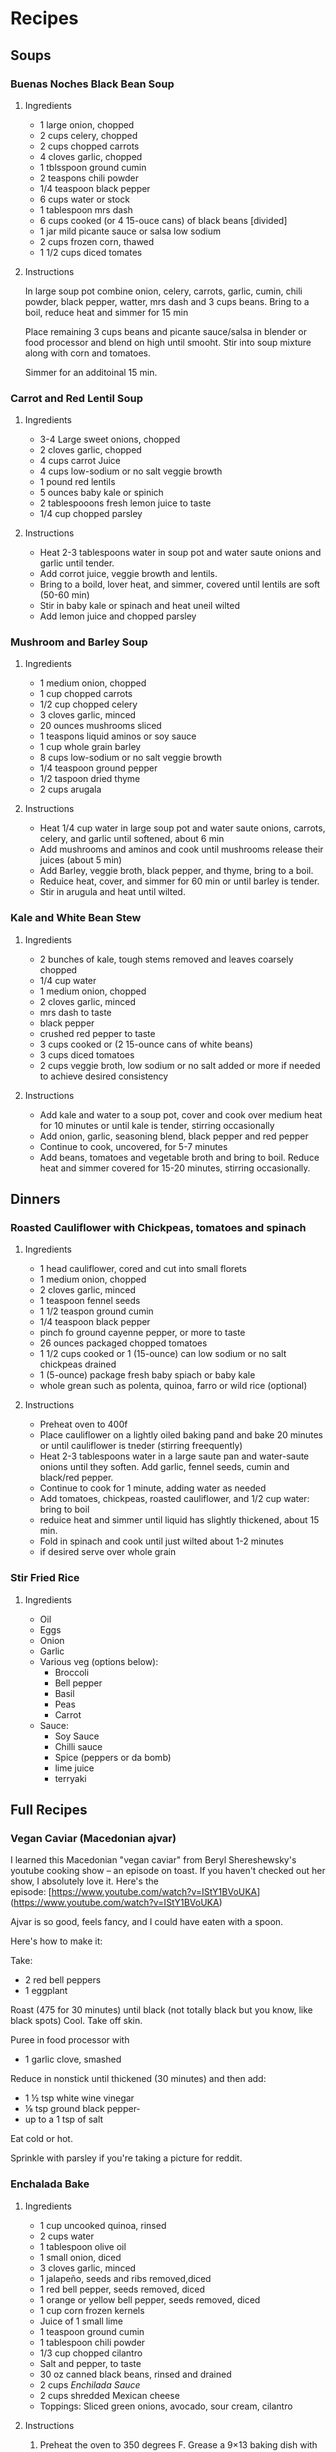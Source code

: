 * Recipes

** Soups
*** Buenas Noches Black Bean Soup
**** Ingredients
- 1 large onion, chopped
- 2 cups celery, chopped
- 2 cups chopped carrots
- 4 cloves garlic, chopped
- 1 tblsspoon ground cumin
- 2 teaspons chili powder
- 1/4 teaspoon black pepper
- 6 cups water or stock
- 1 tablespoon mrs dash
- 6 cups cooked (or 4 15-ouce cans) of black beans [divided]
- 1 jar mild picante sauce or salsa low sodium
- 2 cups frozen corn, thawed
- 1 1/2 cups diced tomates
**** Instructions
In large soup pot combine onion, celery, carrots, garlic, cumin, chili powder, black pepper, watter, mrs dash and 3 cups beans. Bring to a boil, reduce heat and simmer for 15 min

Place remaining 3 cups beans and picante sauce/salsa in blender or food processor and blend on high until smooht. Stir into soup mixture along with corn and tomatoes.

Simmer for an additoinal 15 min.
*** Carrot and Red Lentil Soup
**** Ingredients
- 3-4 Large sweet onions, chopped
- 2 cloves garlic, chopped
- 4 cups carrot Juice
- 4 cups low-sodium or no salt veggie browth
- 1 pound red lentils
- 5 ounces baby kale or spinich
- 2 tablespooons fresh lemon juice to taste
- 1/4 cup chopped parsley
**** Instructions
- Heat 2-3 tablespoons water in soup pot and water saute onions and garlic until tender.
- Add corrot juice, veggie browth and lentils.
- Bring to a boild, lover heat, and simmer, covered until lentils are soft (50-60 min)
- Stir  in baby kale or spinach and heat uneil wilted
- Add lemon juice and chopped parsley
*** Mushroom and Barley Soup
**** Ingredients
- 1 medium onion, chopped
- 1 cup chopped carrots
- 1/2 cup chopped celery
- 3 cloves garlic, minced
- 20 ounces mushrooms sliced
- 1 teaspons liquid aminos or soy sauce
- 1 cup whole grain barley
- 8 cups low-sodium or no salt veggie browth
- 1/4 teaspoon ground pepper
- 1/2 taspoon dried thyme
- 2 cups arugala
**** Instructions
- Heat 1/4 cup water in large soup pot and water saute onions, carrots, celery, and garlic until softened, about 6 min
- Add mushrooms and aminos and cook until mushrooms release their juices (about 5 min)
- Add Barley, veggie broth, black pepper, and thyme, bring to a boil.
- Reduice heat, cover, and simmer for 60 min or until barley is tender.
- Stir in arugula and heat until wilted.
*** Kale and White Bean Stew
**** Ingredients
- 2 bunches of kale, tough stems removed and leaves coarsely chopped
- 1/4 cup water
- 1 medium onion, chopped
- 2 cloves garlic, minced
- mrs dash to taste
- black pepper
- crushed red pepper to taste
- 3 cups cooked or (2 15-ounce cans of white beans)
- 3 cups diced tomatoes
- 2 cups veggie broth, low sodium or no salt added or more if needed to achieve desired consistency
**** Instructions
- Add kale and water to a soup pot, cover and cook over medium heat for 10 minutes or until kale is tender, stirring occasionally
- Add onion, garlic, seasoning blend, black pepper and red pepper
- Continue to cook, uncovered, for 5-7 minutes
- Add beans, tomatoes and vegetable broth and bring to boil. Reduce heat and simmer covered for 15-20 minutes, stirring occasionally.
  
** Dinners
*** Roasted Cauliflower with Chickpeas, tomatoes and spinach
**** Ingredients
- 1 head cauliflower, cored and cut into small florets
- 1 medium onion, chopped
- 2 cloves garlic, minced
- 1 teaspoon fennel seeds
- 1 1/2 teaspon ground cumin
- 1/4 teaspoon black pepper
- pinch fo ground cayenne pepper, or more to taste
- 26 ounces packaged chopped tomatoes
- 1 1/2 cups cooked or 1 (15-ounce) can low sodium or no salt chickpeas drained
- 1 (5-ounce) package fresh baby spiach or baby kale
- whole grean such as polenta, quinoa, farro or wild rice (optional)
**** Instructions
- Preheat oven to 400f
- Place cauliflower on a lightly oiled baking pand and bake 20 minutes or until cauliflower is tneder (stirring freequently)
- Heat 2-3 tablespoons water in a large saute pan and water-saute onions until they soften. Add garlic, fennel seeds, cumin and black/red pepper.
- Continue to cook for 1 minute, adding water as needed
- Add tomatoes, chickpeas, roasted cauliflower, and 1/2 cup water: bring to boil
- reduice heat and simmer until liquid has slightly thickened, about 15 min.
- Fold in spinach and cook until just wilted about 1-2 minutes
- if desired serve over whole grain
*** Stir Fried Rice
**** Ingredients
- Oil
- Eggs
- Onion
- Garlic
- Various veg (options below):
  - Broccoli
  - Bell pepper
  - Basil
  - Peas
  - Carrot
- Sauce:
  - Soy Sauce
  - Chilli sauce
  - Spice (peppers or da bomb)
  - lime juice
  - terryaki

** Full Recipes
*** Vegan Caviar (Macedonian ajvar)
I learned this Macedonian "vegan caviar" from Beryl Shereshewsky's youtube cooking show -- an episode on toast. If you haven't checked out her show, I absolutely love it. Here's the episode: [https://www.youtube.com/watch?v=IStY1BVoUKA](https://www.youtube.com/watch?v=IStY1BVoUKA)

Ajvar is so good, feels fancy, and I could have eaten with a spoon.

Here's how to make it:

Take:

- 2 red bell peppers
- 1 eggplant

Roast (475 for 30 minutes) until black (not totally black but you know, like black spots) Cool. Take off skin.

Puree in food processor with

- 1 garlic clove, smashed

Reduce in nonstick until thickened (30 minutes) and then add:

- 1 ½ tsp white wine vinegar
- ⅛ tsp ground black pepper-
- up to a 1 tsp of salt

Eat cold or hot.

Sprinkle with parsley if you're taking a picture for reddit.

*** Enchalada Bake
**** Ingredients
- 1 cup uncooked quinoa, rinsed
- 2 cups water
- 1 tablespoon olive oil
- 1 small onion, diced
- 3 cloves garlic, minced
- 1 jalapeño, seeds and ribs removed,diced
- 1 red bell pepper, seeds removed, diced
- 1 orange or yellow bell pepper, seeds removed, diced
- 1 cup corn frozen kernels
- Juice of 1 small lime
- 1 teaspoon ground cumin
- 1 tablespoon chili powder
- 1/3 cup chopped cilantro
- Salt and pepper, to taste
- 30 oz canned black beans, rinsed and drained
- 2 cups [[*Enchilada Sauce][Enchilada Sauce]]
- 2 cups shredded Mexican cheese
- Toppings: Sliced green onions, avocado, sour cream, cilantro
**** Instructions
1. Preheat the oven to 350 degrees F. Grease a 9×13 baking dish with cooking spray and set aside.
2. Add quinoa and water to a medium saucepan and bring to a boil over medium heat. Boil for 5 minutes. Turn the heat to low and simmer for about 15 minutes, or until water is absorbed. Remove from heat and fluff with a fork. Cover quinoa and set aside.
3. In a large skillet, heat the tablespoon of olive oil over medium-high heat. Add the onion, garlic, and jalapeño. Sauté until softened, about 5 minutes. Add in the peppers and corn. Cook for about 3-4 minutes. Add the lime juice, cumin, chili powder, and cilantro. Stir to combine. Season with salt and pepper, to taste.
4. In a large bowl, add the cooked quinoa and black beans. Add the sautéed vegetable mixture and stir to combine. Pour in the enchilada sauce and stir. Add ½ cup shredded cheese.
5. Pour the black bean and quinoa mixture into the prepared baking dish. Top with remaining shredded cheese. Cover the pan with foil. Bake for 20 minutes, then remove foil. Bake an additional 10 minutes, or until the cheese is melted and edges are bubbling. Remove from the oven, and let cool for 10 minutes. Garnish with toppings, if desired. Serve warm.
6. Note-this recipe freezes well! If you need the recipe to be gluten-free make sure you use a gluten-free enchilada sauce. We like to serve it with tortilla chips.

*** Enchilada Sauce
**** Ingredients
- 3 tablespoons vegetable oil
- 3 tablespoons flour (can use gluten-free flour or cornstarch)
- 2 tablespoons chili powder (can use less for a milder sauce)
- 1 teaspoon ground cumin
- ½ teaspoon kosher salt
- Pinch of cayenne pepper, optional
- 1/4 teaspoon dried oregano
- 1/4 teaspoon onion powder
- 1 clove garlic, minced
- 2 tablespoons tomato paste
- 2 cups vegetable broth
**** Instructions
1. In a large saucepan, heat the vegetable oil over medium heat. Add the flour and whisk for one minute. Add all the spices and garlic; stir for about a minute. Whisk in the tomato paste, then slowly pour in the vegetable broth, whisking constantly until the mixture is smooth.
2. Let the sauce simmer over medium low heat for 10-12 minutes or until slightly thickened. The sauce will thicken as it cools. Taste and season with additional salt, if necessary.

** Links
- [[https://www.instagram.com/reel/CbqFQJcvFOs/?utm_medium=copy_link][Korean Steamed Eggs]]
- [[https://alexiaraye.com][Alexia Raye - Ray Cronise's Daughter]]
- [[https://sweetsimplevegan.com/2020/01/one-pot-lentil-mushroom-bolognese-sauce/#tasty-recipes-24948-jump-target][Lentil Bolagnaise]]
- [[https://thekoreanvegan.com/spicy-crunchy-garlic-tofu-kkampoong-tofu/][Spicy Garlic Tofu]]
- [[https://www.reddit.com/r/PlantBasedDiet/comments/sft0an/zunka/][Zunka - A Chickpea based recipe]]
- [[\[https://www.cearaskitchen.com/fluffy-oil-free-hummus/\](https://www.cearaskitchen.com/fluffy-oil-free-hummus/)][Fluffy Hummus (Oil Free)]]
- [[https://www.twopeasandtheirpod.com/black-bean-and-quinoa-enchilada-bake/][Black Bean and Enchilada Quinoa Bake]]
- [[https://youtube.com/shorts/AEHFB1iotKY?si=iEOCLnJYC4Vaq1_r][Fresh Salsa in a Molcajete]]
